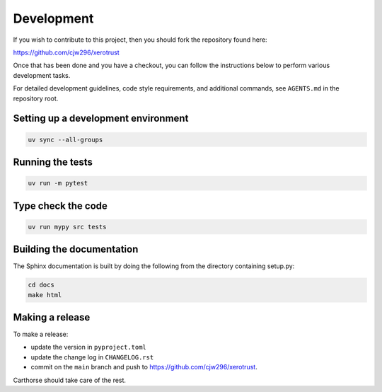 Development
===========

If you wish to contribute to this project, then you should fork the repository found here:

https://github.com/cjw296/xerotrust

Once that has been done and you have a checkout,
you can follow the instructions below to perform various development tasks.

For detailed development guidelines, code style requirements, and additional commands,
see ``AGENTS.md`` in the repository root.

Setting up a development environment
------------------------------------

.. code-block:: bash

   uv sync --all-groups

Running the tests
-----------------

.. code-block:: bash

   uv run -m pytest

Type check the code
-------------------

.. code-block:: bash

   uv run mypy src tests

Building the documentation
--------------------------
The Sphinx documentation is built by doing the following from the directory containing setup.py:

.. code-block:: bash

   cd docs
   make html

Making a release
----------------

To make a release:

- update the version in ``pyproject.toml``
- update the change log in ``CHANGELOG.rst``
- commit on the ``main`` branch and push to https://github.com/cjw296/xerotrust.

Carthorse should take care of the rest.
